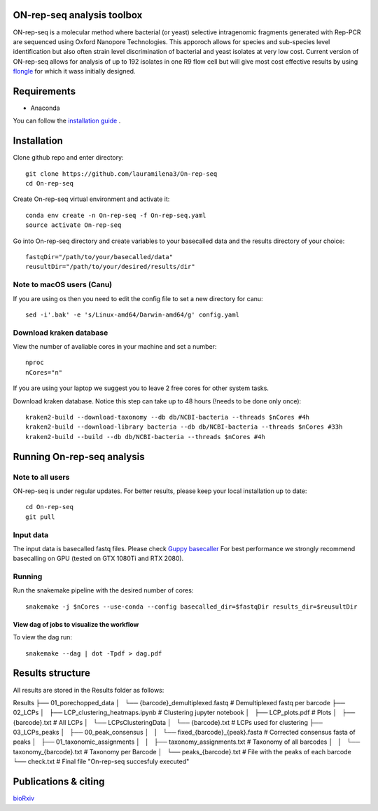 ON-rep-seq analysis toolbox
===========================
ON-rep-seq is a molecular method where bacterial (or yeast) selective intragenomic fragments generated with Rep-PCR are sequenced using Oxford Nanopore Technologies.
This apporoch allows for species and sub-species level identification but also often strain level discrimination of bacterial and yeast isolates at very low cost. 
Current version of ON-rep-seq allows for analysis of up to 192 isolates in one R9 flow cell but will give most cost effective results by using `flongle <https://nanoporetech.com/products/flongle>`_ for which it wass initially designed. 



Requirements
============

- Anaconda

You can follow the `installation guide <https://docs.anaconda.com/anaconda/install/>`_ .

Installation
============

Clone github repo and enter directory::
   
   git clone https://github.com/lauramilena3/On-rep-seq
   cd On-rep-seq

Create On-rep-seq virtual environment and activate it::
   
   conda env create -n On-rep-seq -f On-rep-seq.yaml
   source activate On-rep-seq

Go into On-rep-seq directory and create variables to your 
basecalled data and the results directory of your choice::
   
   fastqDir="/path/to/your/basecalled/data"
   reusultDir="/path/to/your/desired/results/dir"

Note to macOS users (Canu) 
--------------------------
If you are using os then you need to edit the config file to set a new directory for canu::
   
   sed -i'.bak' -e 's/Linux-amd64/Darwin-amd64/g' config.yaml

Download kraken database
------------------------

View the number of avaliable cores in your machine and set a number::
   
   nproc
   nCores="n"

If you are using your laptop we suggest you to leave 2 free cores
for other system tasks. 

Download kraken database. Notice this step can take up to 48 hours (!needs to be done only once)::

   
   kraken2-build --download-taxonomy --db db/NCBI-bacteria --threads $nCores #4h
   kraken2-build --download-library bacteria --db db/NCBI-bacteria --threads $nCores #33h
   kraken2-build --build --db db/NCBI-bacteria --threads $nCores #4h


Running On-rep-seq analysis
===========================

Note to all users
-----------------

ON-rep-seq is under regular updates. For better results, please keep your local installation up to date::
   
   cd On-rep-seq
   git pull

Input data
----------

The input data is basecalled fastq files. Please check `Guppy basecaller  <https://community.nanoporetech.com/downloads>`_ 
For best performance we strongly recommend basecalling on GPU (tested on GTX 1080Ti and RTX 2080). 
 
Running
-------

Run the snakemake pipeline with the desired number of cores::
   
   snakemake -j $nCores --use-conda --config basecalled_dir=$fastqDir results_dir=$reusultDir


View dag of jobs to visualize the workflow 
++++++++++++++++++++++++++++++++++++++++++

To view the dag run::

   snakemake --dag | dot -Tpdf > dag.pdf


Results structure 
=================

All results are stored in the Results folder as follows:

Results
├── 01_porechopped_data                
│   └── {barcode}_demultiplexed.fastq     # Demultiplexed fastq per barcode
├── 02_LCPs
│   ├── LCP_clustering_heatmaps.ipynb     # Clustering jupyter notebook
│   ├── LCP_plots.pdf                     # Plots 
│   ├── {barcode}.txt                     # All LCPs
│   └── LCPsClusteringData                
│       └── {barcode}.txt                 # LCPs used for clustering
├── 03_LCPs_peaks                      
│   ├── 00_peak_consensus              
│   │   └── fixed_{barcode}_{peak}.fasta  # Corrected consensus fasta of peaks
│   ├── 01_taxonomic_assignments          
│   │   ├── taxonomy_assignments.txt      # Taxonomy of all barcodes
│   │   └── taxonomy_{barcode}.txt        # Taxonomy per Barcode
│   └──  peaks_{barcode}.txt              # File with the peaks of each barcode
└── check.txt                             # Final file "On-rep-seq succesfuly executed"


Publications & citing
=====================
`bioRxiv <https://www.biorxiv.org/content/10.1101/402156v1>`_ 




